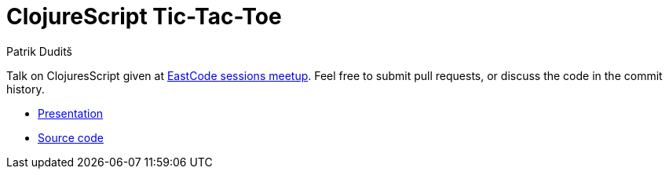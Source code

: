 = ClojureScript Tic-Tac-Toe
Patrik Duditš


Talk on ClojuresScript given at http://www.meetup.com/eastcode-sessions/[
EastCode sessions meetup]. Feel free to submit pull requests, or discuss the code
in the commit history.

* link:presentation.html[Presentation]
* https://github.com/pdudits/cljs-intro[Source code]
